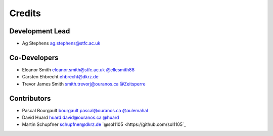 
Credits
=======

Development Lead
----------------


* Ag Stephens ag.stephens@stfc.ac.uk

Co-Developers
-------------

* Eleanor Smith eleanor.smith@stfc.ac.uk `@ellesmith88 <https://github.com/ellesmith88>`_
* Carsten Ehbrecht ehbrecht@dkrz.de
* Trevor James Smith smith.trevorj@ouranos.ca `@Zeitsperre <https://github.com/Zeitsperre>`_

Contributors
------------

* Pascal Bourgault bourgault.pascal@ouranos.ca `@aulemahal <https://github.com/aulemahal>`_
* David Huard huard.david@ouranos.ca `@huard <https://github.com/huard>`_
* Martin Schupfner schupfner@dkrz.de `@sol1105 <https://github.com/sol1105`_
